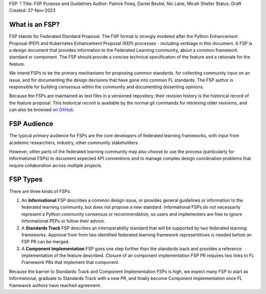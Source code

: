FSP: 1
Title: FSP Purpose and Guidelines
Author: Patrick Foley, Daniel Beutel, Nic Lane, Micah Sheller
Status: Draft
Created: 27-Nov-2023

What is an FSP?
===============

FSP stands for Federated Standard Proposal. The FSP format is strongly modeled after the 
Python Enhancement Proposal (PEP) and Kubernetes Enhancement Proposal (KEP)
processes - including verbiage in this document. 
A FSP is a design document that provides information to the Federated Learning community,
about a common framework standard or component. The FSP
should provide a concise technical specification of the feature and a
rationale for the feature.

We intend FSPs to be the primary mechanisms for proposing common standards,
for collecting community input on an issue, and for
documenting the design decisions that have gone into common FL standards.  The FSP 
author is responsible for building consensus within the community and
documenting dissenting opinions.

Because the FSPs are maintained as text files in a versioned
repository, their revision history is the historical record of the
feature proposal. This historical record is available by the normal git
commands for retrieving older revisions, and can also be browsed
`on GitHub <https://github.com/securefederatedai/federated-standards>`__.

FSP Audience
============

The typical primary audience for FSPs are the core developers of federated learning 
frameworks, with input from academic researchers, industry, other community stakeholders.  

However, other parts of the federated learning community may also choose to use the process
(particularly for Informational FSPs) to document expected API conventions and
to manage complex design coordination problems that require collaboration across
multiple projects.

FSP Types
=========

There are three kinds of FSPs:


1. An **Informational** FSP describes a common design issue, or
   provides general guidelines or information to the federated learning
   community, but does not propose a new standard.  Informational FSPs do not
   necessarily represent a Python community consensus or
   recommendation, so users and implementers are free to ignore
   Informational PEPs or follow their advice.

2. A **Standards Track** FSP describes an interoperability standard that 
   will be supported by two federated learning frameworks. Approval from 
   from two identified federated learning framework representitives is needed 
   before an FSP PR can be merged. 

3. A **Component Implementation** FSP goes one step further than the 
   standards track and provides a reference implementation of the feature described.
   Closure of an component implementation FSP PR requires two links to
   FL Framework PRs that implement that component. 

Because the barrier to Standards Track and Component Implementation FSPs is high,
we expect many FSP to start as Informational, graduate to Standards Track with a new PR,
and finally become Component Implementation once FL framework authors have reached agreement.


